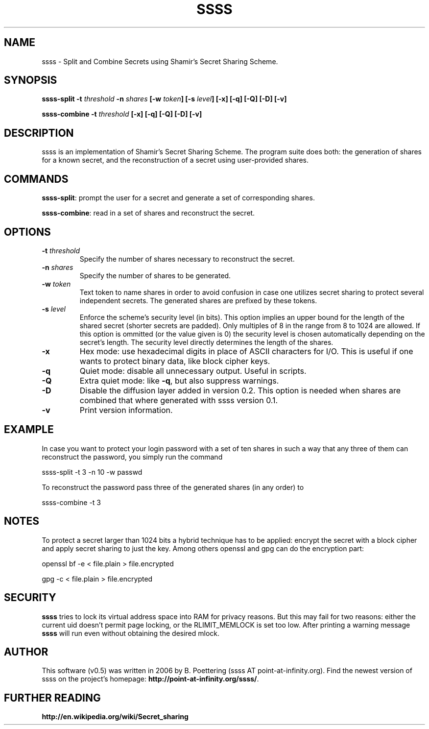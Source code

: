 .TH SSSS "1" "July 2023" "0.5" "SlackBuilds.org"
.SH NAME
ssss \- Split and Combine Secrets using Shamir's Secret Sharing Scheme.
.SH SYNOPSIS
\fBssss-split -t \fIthreshold\fB -n \fIshares\fB [-w \fItoken\fB] [-s \fIlevel\fB] [-x] [-q] [-Q] [-D] [-v]

ssss-combine -t \fIthreshold\fB [-x] [-q] [-Q] [-D] [-v]
\f1
.SH DESCRIPTION
ssss is an implementation of Shamir's Secret Sharing Scheme. The program suite does both: the generation of shares for a known secret, and the reconstruction of a secret using user-provided shares.
.SH COMMANDS
\fBssss-split\f1: prompt the user for a secret and generate a set of corresponding shares.

\fBssss-combine\f1: read in a set of shares and reconstruct the secret.
.SH OPTIONS
.TP
\fB-t \fIthreshold\fB\f1
Specify the number of shares necessary to reconstruct the secret.
.TP
\fB-n \fIshares\fB\f1
Specify the number of shares to be generated.
.TP
\fB-w \fItoken\fB\f1
Text token to name shares in order to avoid confusion in case one utilizes secret sharing to protect several independent secrets. The generated shares are prefixed by these tokens.
.TP
\fB-s \fIlevel\fB\f1
Enforce the scheme's security level (in bits). This option implies an upper bound for the length of the shared secret (shorter secrets are padded). Only multiples of 8 in the range from 8 to 1024 are allowed. If this option is ommitted (or the value given is 0) the security level is chosen automatically depending on the secret's length. The security level directly determines the length of the shares.
.TP
\fB-x\f1
Hex mode: use hexadecimal digits in place of ASCII characters for I/O. This is useful if one wants to protect binary data, like block cipher keys.
.TP
\fB-q\f1
Quiet mode: disable all unnecessary output. Useful in scripts. 
.TP
\fB-Q\f1
Extra quiet mode: like \fB-q\f1, but also suppress warnings.
.TP
\fB-D\f1
Disable the diffusion layer added in version 0.2. This option is needed when shares are combined that where generated with ssss version 0.1.
.TP
\fB-v\f1
Print version information.
.SH EXAMPLE
In case you want to protect your login password with a set of ten shares in such a way that any three of them can reconstruct the password, you simply run the command 

ssss-split -t 3 -n 10 -w passwd 

To reconstruct the password pass three of the generated shares (in any order) to 

ssss-combine -t 3 
.SH NOTES
To protect a secret larger than 1024 bits a hybrid technique has to be applied: encrypt the secret with a block cipher and apply secret sharing to just the key. Among others openssl and gpg can do the encryption part: 

openssl bf -e < file.plain > file.encrypted 

gpg -c < file.plain > file.encrypted 
.SH SECURITY
\fBssss\f1 tries to lock its virtual address space into RAM for privacy reasons. But this may fail for two reasons: either the current uid doesn't permit page locking, or the RLIMIT_MEMLOCK is set too low. After printing a warning message \fBssss\f1 will run even without obtaining the desired mlock. 
.SH AUTHOR
This software (v0.5) was written in 2006 by B. Poettering (ssss AT point-at-infinity.org). Find the newest version of ssss on the project's homepage: \fBhttp://point-at-infinity.org/ssss/\f1. 
.SH FURTHER READING
\fBhttp://en.wikipedia.org/wiki/Secret_sharing\f1
